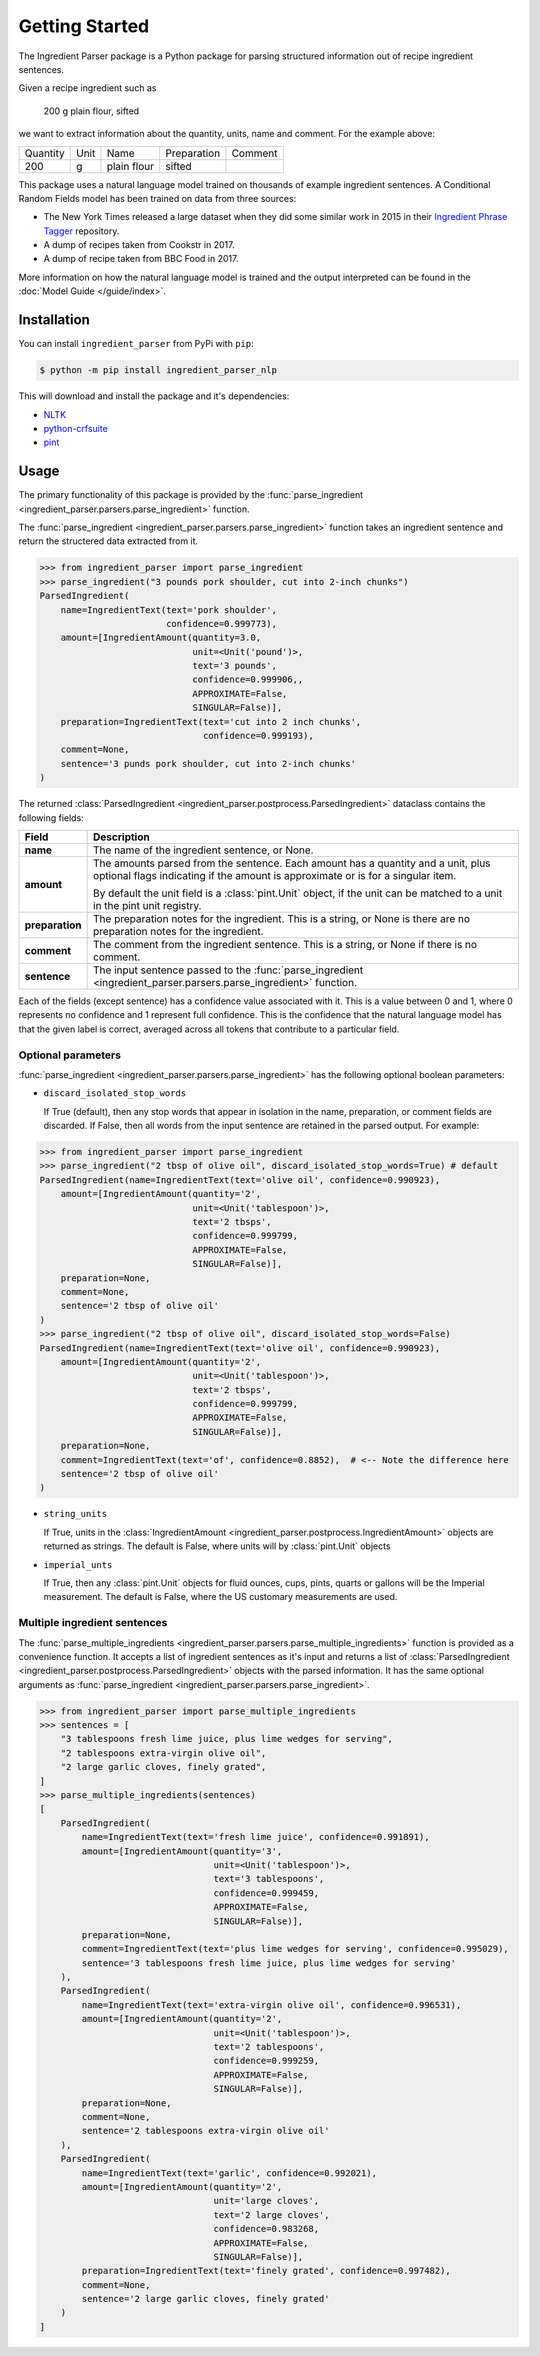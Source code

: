 Getting Started
===============

The Ingredient Parser package is a Python package for parsing structured information out of recipe ingredient sentences.

Given a recipe ingredient such as 

    200 g plain flour, sifted

we want to extract information about the quantity, units, name and comment. For the example above:

.. list-table::

    * - Quantity
      - Unit
      - Name
      - Preparation
      - Comment
    * - 200
      - g
      - plain flour
      - sifted
      - 

This package uses a natural language model trained on thousands of example ingredient sentences. A Conditional Random Fields model has been trained on data from three sources: 

* The New York Times released a large dataset when they did some similar work in 2015 in their `Ingredient Phrase Tagger <https://github.com/nytimes/ingredient-phrase-tagger>`_ repository. 
* A dump of recipes taken from Cookstr in 2017. 
* A dump of recipe taken from BBC Food in 2017.

More information on how the natural language model is trained and the output interpreted can be found in the :doc:`Model Guide </guide/index>`.

Installation
^^^^^^^^^^^^

You can install ``ingredient_parser`` from PyPi with ``pip``:

.. code:: bash
    
    $ python -m pip install ingredient_parser_nlp

This will download and install the package and it's dependencies:

* `NLTK <https://www.nltk.org/>`_
* `python-crfsuite <https://python-crfsuite.readthedocs.io/en/latest/>`_
* `pint <https://pint.readthedocs.io/en/stable/>`_

Usage
^^^^^

The primary functionality of this package is provided by the :func:`parse_ingredient <ingredient_parser.parsers.parse_ingredient>` function.

The :func:`parse_ingredient <ingredient_parser.parsers.parse_ingredient>` function takes an ingredient sentence and return the structered data extracted from it.

.. code:: python

    >>> from ingredient_parser import parse_ingredient
    >>> parse_ingredient("3 pounds pork shoulder, cut into 2-inch chunks")
    ParsedIngredient(
        name=IngredientText(text='pork shoulder',
                            confidence=0.999773),
        amount=[IngredientAmount(quantity=3.0,
                                 unit=<Unit('pound')>,
                                 text='3 pounds',
                                 confidence=0.999906,,
                                 APPROXIMATE=False,
                                 SINGULAR=False)],
        preparation=IngredientText(text='cut into 2 inch chunks',
                                   confidence=0.999193),
        comment=None,
        sentence='3 punds pork shoulder, cut into 2-inch chunks'
    )


The returned :class:`ParsedIngredient <ingredient_parser.postprocess.ParsedIngredient>` dataclass contains the following fields:

+-----------------+----------------------------------------------------------------------------------------------------------------------------------------------------------------------+
| Field           | Description                                                                                                                                                          |
+=================+======================================================================================================================================================================+
| **name**        | The name of the ingredient sentence, or None.                                                                                                                        |
+-----------------+----------------------------------------------------------------------------------------------------------------------------------------------------------------------+
| **amount**      | The amounts parsed from the sentence. Each amount has a quantity and a unit, plus optional flags indicating if the amount is approximate or is for a singular item.  |
|                 |                                                                                                                                                                      |
|                 | By default the unit field is a :class:`pint.Unit` object, if the unit can be matched to a unit in the pint unit registry.                                            |
+-----------------+----------------------------------------------------------------------------------------------------------------------------------------------------------------------+
| **preparation** | The preparation notes for the ingredient. This is a string, or None is there are no preparation notes for the ingredient.                                            |
+-----------------+----------------------------------------------------------------------------------------------------------------------------------------------------------------------+
| **comment**     | The comment from the ingredient sentence. This is a string, or None if there is no comment.                                                                          |
+-----------------+----------------------------------------------------------------------------------------------------------------------------------------------------------------------+
| **sentence**    | The input sentence passed to the :func:`parse_ingredient <ingredient_parser.parsers.parse_ingredient>` function.                                                     |
+-----------------+----------------------------------------------------------------------------------------------------------------------------------------------------------------------+

Each of the fields (except sentence) has a confidence value associated with it. This is a value between 0 and 1, where 0 represents no confidence and 1 represent full confidence. This is the confidence that the natural language model has that the given label is correct, averaged across all tokens that contribute to a particular field.

Optional parameters
~~~~~~~~~~~~~~~~~~~

:func:`parse_ingredient <ingredient_parser.parsers.parse_ingredient>` has the following optional boolean parameters: 
 
- ``discard_isolated_stop_words`` 

  If True (default), then any stop words that appear in isolation in the name, preparation, or comment fields are discarded. If False, then all words from the input sentence are retained in the parsed output. For example:

.. code:: python

    >>> from ingredient_parser import parse_ingredient
    >>> parse_ingredient("2 tbsp of olive oil", discard_isolated_stop_words=True) # default
    ParsedIngredient(name=IngredientText(text='olive oil', confidence=0.990923),
        amount=[IngredientAmount(quantity='2',
                                 unit=<Unit('tablespoon')>,
                                 text='2 tbsps',
                                 confidence=0.999799,
                                 APPROXIMATE=False,
                                 SINGULAR=False)],
        preparation=None,
        comment=None,
        sentence='2 tbsp of olive oil'
    )
    >>> parse_ingredient("2 tbsp of olive oil", discard_isolated_stop_words=False)
    ParsedIngredient(name=IngredientText(text='olive oil', confidence=0.990923),
        amount=[IngredientAmount(quantity='2',
                                 unit=<Unit('tablespoon')>,
                                 text='2 tbsps',
                                 confidence=0.999799,
                                 APPROXIMATE=False,
                                 SINGULAR=False)],
        preparation=None,
        comment=IngredientText(text='of', confidence=0.8852),  # <-- Note the difference here
        sentence='2 tbsp of olive oil'
    )

- ``string_units``

  If True, units in the :class:`IngredientAmount <ingredient_parser.postprocess.IngredientAmount>` objects are returned as strings. The default is False, where units will by :class:`pint.Unit` objects

- ``imperial_unts``

  If True, then any :class:`pint.Unit` objects for fluid ounces, cups, pints, quarts or gallons will be the Imperial measurement. The default is False, where the US customary measurements are used.

Multiple ingredient sentences
~~~~~~~~~~~~~~~~~~~~~~~~~~~~~

The :func:`parse_multiple_ingredients <ingredient_parser.parsers.parse_multiple_ingredients>` function is provided as a convenience function. It accepts a list of ingredient sentences as it's input and returns a list of :class:`ParsedIngredient <ingredient_parser.postprocess.ParsedIngredient>` objects with the parsed information. It has the same optional arguments as :func:`parse_ingredient <ingredient_parser.parsers.parse_ingredient>`.

.. code:: python

    >>> from ingredient_parser import parse_multiple_ingredients
    >>> sentences = [
        "3 tablespoons fresh lime juice, plus lime wedges for serving",
        "2 tablespoons extra-virgin olive oil",
        "2 large garlic cloves, finely grated",
    ]
    >>> parse_multiple_ingredients(sentences)
    [
        ParsedIngredient(
            name=IngredientText(text='fresh lime juice', confidence=0.991891),
            amount=[IngredientAmount(quantity='3', 
                                     unit=<Unit('tablespoon')>,
                                     text='3 tablespoons',
                                     confidence=0.999459, 
                                     APPROXIMATE=False, 
                                     SINGULAR=False)], 
            preparation=None, 
            comment=IngredientText(text='plus lime wedges for serving', confidence=0.995029),
            sentence='3 tablespoons fresh lime juice, plus lime wedges for serving'
        ), 
        ParsedIngredient(
            name=IngredientText(text='extra-virgin olive oil', confidence=0.996531), 
            amount=[IngredientAmount(quantity='2', 
                                     unit=<Unit('tablespoon')>,
                                     text='2 tablespoons',
                                     confidence=0.999259, 
                                     APPROXIMATE=False, 
                                     SINGULAR=False)], 
            preparation=None, 
            comment=None, 
            sentence='2 tablespoons extra-virgin olive oil'
        ), 
        ParsedIngredient(
            name=IngredientText(text='garlic', confidence=0.992021), 
            amount=[IngredientAmount(quantity='2', 
                                     unit='large cloves', 
                                     text='2 large cloves',
                                     confidence=0.983268, 
                                     APPROXIMATE=False, 
                                     SINGULAR=False)], 
            preparation=IngredientText(text='finely grated', confidence=0.997482), 
            comment=None, 
            sentence='2 large garlic cloves, finely grated'
        )
    ]
